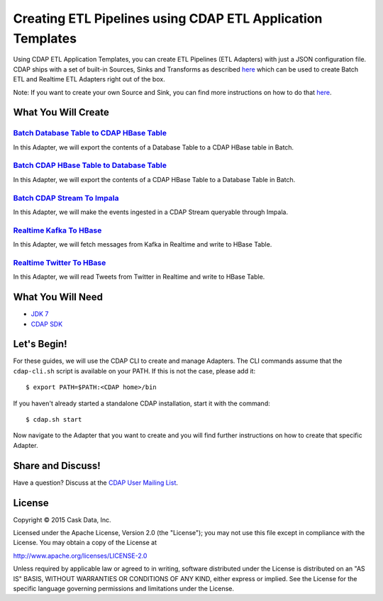 ===========================================================
Creating ETL Pipelines using CDAP ETL Application Templates
===========================================================

Using CDAP ETL Application Templates, you can create ETL Pipelines (ETL Adapters) with just a JSON configuration file. 
CDAP ships with a set of built-in Sources, Sinks and Transforms as described `here <http://docs.cask.co/cdap/current/en/application-templates/index.html>`__
which can be used to create Batch ETL and Realtime ETL Adapters right out of the box.

Note: If you want to create your own Source and Sink, you can find more instructions on how to do that `here <http://docs.cask.co/cdap/current/en/application-templates/etl/custom.html>`__.

What You Will Create
====================

`Batch Database Table to CDAP HBase Table <https://github.com/cdap-guides/cdap-etl-adapter-guide/tree/develop/DBTableToHBaseTable>`__
-------------------------------------------------------------------------------------------------------------------------------------
In this Adapter, we will export the contents of a Database Table to a CDAP HBase table in Batch.

`Batch CDAP HBase Table to Database Table <https://github.com/cdap-guides/cdap-etl-adapter-guide/tree/develop/HBaseTableToDBTable>`__
-------------------------------------------------------------------------------------------------------------------------------------
In this Adapter, we will export the contents of a CDAP HBase Table to a Database Table in Batch.

`Batch CDAP Stream To Impala <https://github.com/cdap-guides/cdap-etl-adapter-guide/tree/develop/StreamToImpala>`__
-------------------------------------------------------------------------------------------------------------------
In this Adapter, we will make the events ingested in a CDAP Stream queryable through Impala.

`Realtime Kafka To HBase <https://github.com/cdap-guides/cdap-etl-adapter-guide/tree/develop/RealtimeKafkaToHBase>`__
---------------------------------------------------------------------------------------------------------------------
In this Adapter, we will fetch messages from Kafka in Realtime and write to HBase Table.

`Realtime Twitter To HBase <https://github.com/cdap-guides/cdap-etl-adapter-guide/tree/develop/RealtimeTwitterToHBase>`__
-------------------------------------------------------------------------------------------------------------------------
In this Adapter, we will read Tweets from Twitter in Realtime and write to HBase Table.

What You Will Need
==================

- `JDK 7 <http://www.oracle.com/technetwork/java/javase/downloads/index.html>`__
- `CDAP SDK <http://docs.cdap.io/cdap/current/en/developers-manual/getting-started/standalone/index.html>`__

Let's Begin!
============

For these guides, we will use the CDAP CLI to create and manage Adapters. The CLI commands assume that the ``cdap-cli.sh`` script is available on your PATH. 
If this is not the case, please add it::

  $ export PATH=$PATH:<CDAP home>/bin

If you haven't already started a standalone CDAP installation, start it with the command::

  $ cdap.sh start

Now navigate to the Adapter that you want to create and you will find further instructions on how to create that specific Adapter.

Share and Discuss!
==================

Have a question? Discuss at the `CDAP User Mailing List <https://groups.google.com/forum/#!forum/cdap-user>`__.

License
=======

Copyright © 2015 Cask Data, Inc.

Licensed under the Apache License, Version 2.0 (the "License"); you may
not use this file except in compliance with the License. You may obtain
a copy of the License at

http://www.apache.org/licenses/LICENSE-2.0

Unless required by applicable law or agreed to in writing, software
distributed under the License is distributed on an "AS IS" BASIS,
WITHOUT WARRANTIES OR CONDITIONS OF ANY KIND, either express or implied.
See the License for the specific language governing permissions and
limitations under the License.

